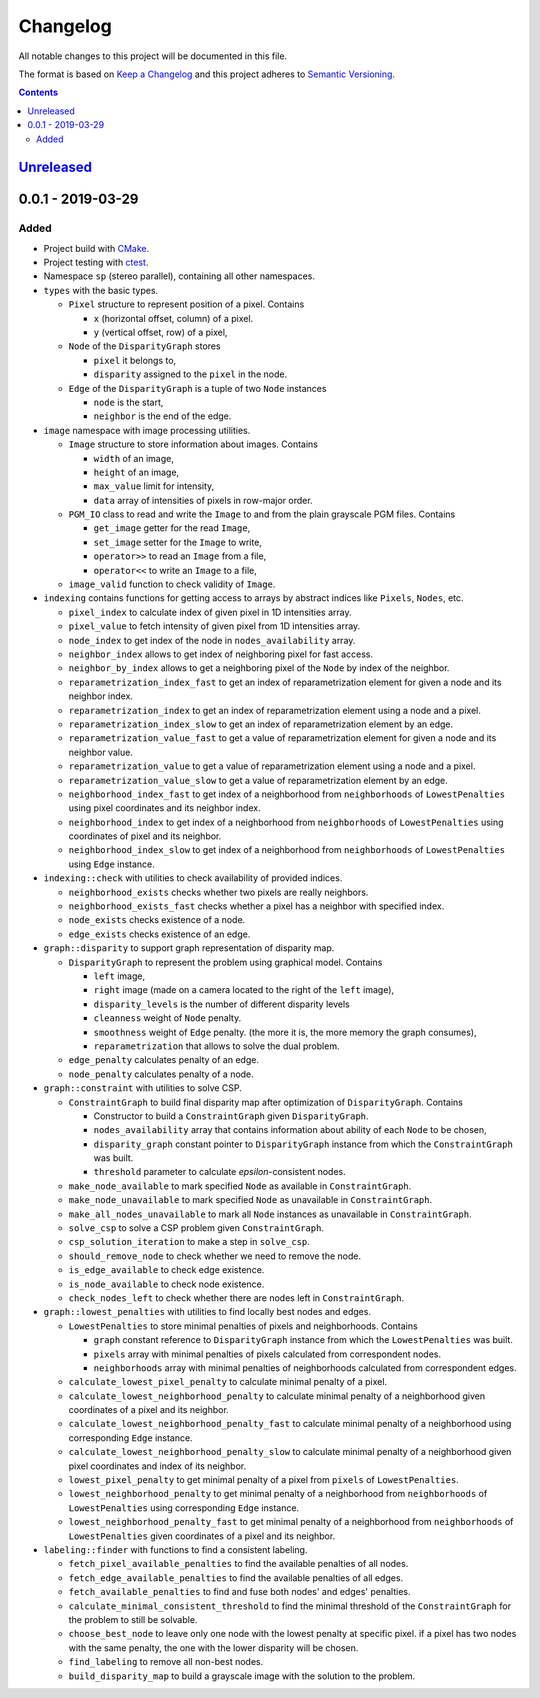 =========
Changelog
=========

All notable changes to this project will be documented in this file.

The format is based on `Keep a Changelog`_
and this project adheres to `Semantic Versioning`_.

.. contents::
    :backlinks: none

Unreleased_
===========

0.0.1 - 2019-03-29
==================

Added
-----

- Project build with CMake_.
- Project testing with ctest_.
- Namespace ``sp`` (stereo parallel), containing all other namespaces.

- ``types`` with the basic types.

  - ``Pixel`` structure to represent position of a pixel.
    Contains

    - ``x`` (horizontal offset, column) of a pixel.
    - ``y`` (vertical offset, row) of a pixel,

  - ``Node`` of the ``DisparityGraph`` stores

    - ``pixel`` it belongs to,
    - ``disparity`` assigned to the ``pixel`` in the node.

  - ``Edge`` of the ``DisparityGraph`` is a tuple of two ``Node`` instances

    - ``node`` is the start,
    - ``neighbor`` is the end of the edge.

- ``image`` namespace with image processing utilities.

  - ``Image`` structure to store information about images.
    Contains

    - ``width`` of an image,
    - ``height`` of an image,
    - ``max_value`` limit for intensity,
    - ``data`` array of intensities of pixels in row-major order.

  - ``PGM_IO`` class to read and write the ``Image`` to and from
    the plain grayscale PGM files.
    Contains

    - ``get_image`` getter for the read ``Image``,
    - ``set_image`` setter for the ``Image`` to write,
    - ``operator>>`` to read an ``Image`` from a file,
    - ``operator<<`` to write an ``Image`` to a file,

  - ``image_valid`` function to check validity of ``Image``.

- ``indexing`` contains functions for getting access to arrays
  by abstract indices like ``Pixels``, ``Nodes``, etc.

  - ``pixel_index`` to calculate index of given pixel
    in 1D intensities array.
  - ``pixel_value`` to fetch intensity of given pixel
    from 1D intensities array.
  - ``node_index`` to get index of the node in ``nodes_availability`` array.
  - ``neighbor_index`` allows to get index of neighboring pixel for fast access.
  - ``neighbor_by_index`` allows to get a neighboring pixel
    of the ``Node`` by index of the neighbor.
  - ``reparametrization_index_fast`` to get an index of
    reparametrization element for given a node and its neighbor index.
  - ``reparametrization_index`` to get an index of reparametrization element
    using a node and a pixel.
  - ``reparametrization_index_slow`` to get an index of
    reparametrization element by an edge.
  - ``reparametrization_value_fast`` to get a value of reparametrization element
    for given a node and its neighbor value.
  - ``reparametrization_value`` to get a value of reparametrization element
    using a node and a pixel.
  - ``reparametrization_value_slow`` to get a value of reparametrization element
    by an edge.
  - ``neighborhood_index_fast`` to get index of a neighborhood
    from ``neighborhoods`` of ``LowestPenalties``
    using pixel coordinates and its neighbor index.
  - ``neighborhood_index`` to get index of a neighborhood
    from ``neighborhoods`` of ``LowestPenalties``
    using coordinates of pixel and its neighbor.
  - ``neighborhood_index_slow`` to get index of a neighborhood
    from ``neighborhoods`` of ``LowestPenalties``
    using ``Edge`` instance.

- ``indexing::check`` with utilities to check availability of provided indices.

  - ``neighborhood_exists`` checks whether two pixels are really neighbors.
  - ``neighborhood_exists_fast`` checks whether a pixel has a neighbor
    with specified index.
  - ``node_exists`` checks existence of a node.
  - ``edge_exists`` checks existence of an edge.

- ``graph::disparity`` to support graph representation of disparity map.

  - ``DisparityGraph`` to represent the problem using graphical model.
    Contains

    - ``left`` image,
    - ``right`` image
      (made on a camera located to the right of the ``left`` image),
    - ``disparity_levels`` is the number of different disparity levels
    - ``cleanness`` weight of ``Node`` penalty.
    - ``smoothness`` weight of ``Edge`` penalty.
      (the more it is, the more memory the graph consumes),
    - ``reparametrization`` that allows to solve the dual problem.

  - ``edge_penalty`` calculates penalty of an edge.
  - ``node_penalty`` calculates penalty of a node.

- ``graph::constraint`` with utilities to solve CSP.

  - ``ConstraintGraph`` to build final disparity map
    after optimization of ``DisparityGraph``.
    Contains

    - Constructor to build a ``ConstraintGraph`` given ``DisparityGraph``.
    - ``nodes_availability`` array that contains information about ability
      of each ``Node`` to be chosen,
    - ``disparity_graph`` constant pointer to ``DisparityGraph`` instance
      from which the ``ConstraintGraph`` was built.
    - ``threshold`` parameter to calculate `epsilon`-consistent nodes.

  - ``make_node_available`` to mark specified ``Node``
    as available in ``ConstraintGraph``.
  - ``make_node_unavailable`` to mark specified ``Node``
    as unavailable in ``ConstraintGraph``.
  - ``make_all_nodes_unavailable`` to mark all ``Node`` instances
    as unavailable in ``ConstraintGraph``.
  - ``solve_csp`` to solve a CSP problem given ``ConstraintGraph``.
  - ``csp_solution_iteration`` to make a step in ``solve_csp``.
  - ``should_remove_node`` to check whether we need to remove the node.
  - ``is_edge_available`` to check edge existence.
  - ``is_node_available`` to check node existence.
  - ``check_nodes_left`` to check whether there are nodes left
    in ``ConstraintGraph``.

- ``graph::lowest_penalties`` with utilities
  to find locally best nodes and edges.

  - ``LowestPenalties`` to store minimal penalties of pixels and neighborhoods.
    Contains

    - ``graph`` constant reference to ``DisparityGraph`` instance
      from which the ``LowestPenalties`` was built.
    - ``pixels`` array with minimal penalties of pixels
      calculated from correspondent nodes.
    - ``neighborhoods`` array with minimal penalties of neighborhoods
      calculated from correspondent edges.

  - ``calculate_lowest_pixel_penalty`` to calculate minimal penalty of a pixel.
  - ``calculate_lowest_neighborhood_penalty`` to calculate minimal penalty
    of a neighborhood given coordinates of a pixel and its neighbor.
  - ``calculate_lowest_neighborhood_penalty_fast`` to calculate minimal penalty
    of a neighborhood using corresponding ``Edge`` instance.
  - ``calculate_lowest_neighborhood_penalty_slow`` to calculate minimal penalty
    of a neighborhood given pixel coordinates and index of its neighbor.
  - ``lowest_pixel_penalty`` to get minimal penalty of a pixel
    from ``pixels`` of ``LowestPenalties``.
  - ``lowest_neighborhood_penalty`` to get minimal penalty
    of a neighborhood from ``neighborhoods`` of ``LowestPenalties``
    using corresponding ``Edge`` instance.
  - ``lowest_neighborhood_penalty_fast`` to get minimal penalty
    of a neighborhood from ``neighborhoods`` of ``LowestPenalties``
    given coordinates of a pixel and its neighbor.

- ``labeling::finder`` with functions to find a consistent labeling.

  - ``fetch_pixel_available_penalties``
    to find the available penalties of all nodes.
  - ``fetch_edge_available_penalties``
    to find the available penalties of all edges.
  - ``fetch_available_penalties``
    to find and fuse both nodes' and edges' penalties.
  - ``calculate_minimal_consistent_threshold``
    to find the minimal threshold of the ``ConstraintGraph``
    for the problem to still be solvable.
  - ``choose_best_node``
    to leave only one node with the lowest penalty at specific pixel.
    if a pixel has two nodes with the same penalty,
    the one with the lower disparity will be chosen.
  - ``find_labeling``
    to remove all non-best nodes.
  - ``build_disparity_map``
    to build a grayscale image with the solution to the problem.

.. _Unreleased:
    https://github.com/char-lie/stereo-parallel/compare/v0.0.1...HEAD

.. _Keep a Changelog:
    http://keepachangelog.com/en/1.0.0
.. _Semantic Versioning:
    http://semver.org/spec/v2.0.0

.. _CMake:
    https://cmake.org
.. _ctest:
    https://cmake.org/cmake/help/v3.0/manual/ctest.1.html
